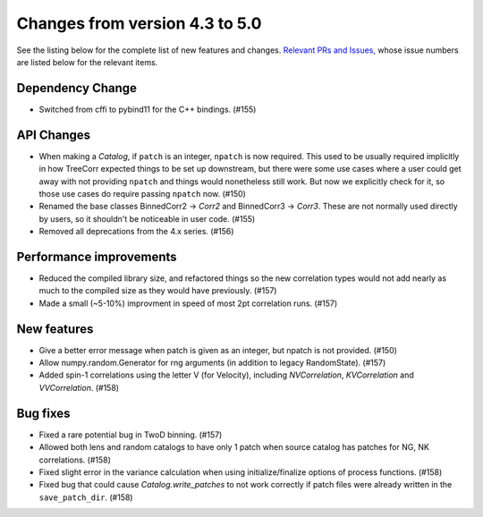 Changes from version 4.3 to 5.0
===============================

See the listing below for the complete list of new features and changes.
`Relevant PRs and Issues,
<https://github.com/rmjarvis/TreeCorr/issues?q=milestone%3A%22Version+4.4%22+is%3Aclosed>`_
whose issue numbers are listed below for the relevant items.


Dependency Change
-----------------

- Switched from cffi to pybind11 for the C++ bindings. (#155)


API Changes
-----------

- When making a `Catalog`, if ``patch`` is an integer, ``npatch`` is now required.  This used to
  be usually required implicitly in how TreeCorr expected things to be set up downstream, but
  there were some use cases where a user could get away with not providing ``npatch`` and things
  would nonetheless still work.  But now we explicitly check for it, so those use cases do
  require passing ``npatch`` now.  (#150)
- Renamed the base classes BinnedCorr2 -> `Corr2` and BinnedCorr3 -> `Corr3`.  These are not
  normally used directly by users, so it shouldn't be noticeable in user code. (#155)
- Removed all deprecations from the 4.x series. (#156)


Performance improvements
------------------------

- Reduced the compiled library size, and refactored things so the new correlation types would not
  add nearly as much to the compiled size as they would have previously. (#157)
- Made a small (~5-10%) improvment in speed of most 2pt correlation runs. (#157)


New features
------------

- Give a better error message when patch is given as an integer, but npatch is not provided. (#150)
- Allow numpy.random.Generator for rng arguments (in addition to legacy RandomState). (#157)
- Added spin-1 correlations using the letter V (for Velocity), including `NVCorrelation`,
  `KVCorrelation` and `VVCorrelation`. (#158)


Bug fixes
---------

- Fixed a rare potential bug in TwoD binning. (#157)
- Allowed both lens and random catalogs to have only 1 patch when source catalog has patches
  for NG, NK correlations. (#158)
- Fixed slight error in the variance calculation when using initialize/finalize options of
  process functions. (#158)
- Fixed bug that could cause `Catalog.write_patches` to not work correctly if patch files were
  already written in the ``save_patch_dir``. (#158)
